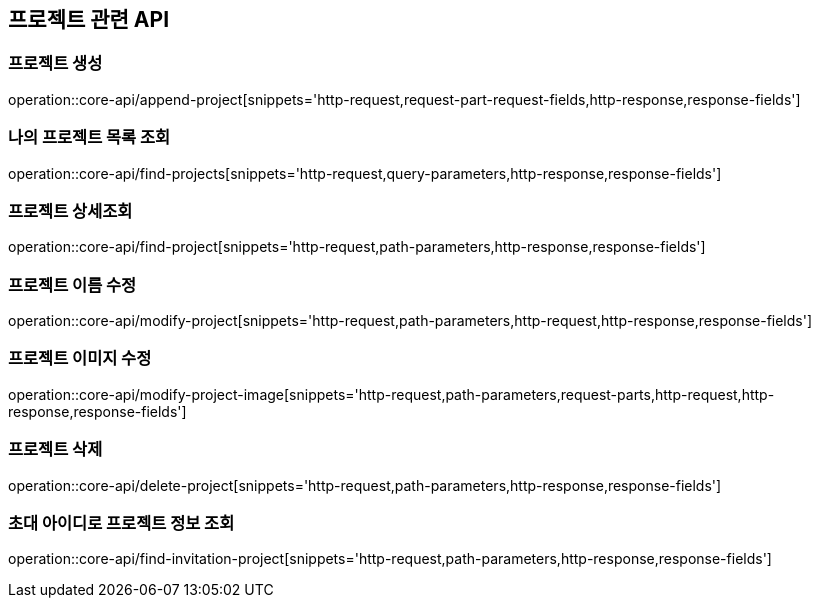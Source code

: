 == 프로젝트 관련 API

=== 프로젝트 생성

operation::core-api/append-project[snippets='http-request,request-part-request-fields,http-response,response-fields']

=== 나의 프로젝트 목록 조회

operation::core-api/find-projects[snippets='http-request,query-parameters,http-response,response-fields']

=== 프로젝트 상세조회

operation::core-api/find-project[snippets='http-request,path-parameters,http-response,response-fields']

=== 프로젝트 이름 수정

operation::core-api/modify-project[snippets='http-request,path-parameters,http-request,http-response,response-fields']

=== 프로젝트 이미지 수정

operation::core-api/modify-project-image[snippets='http-request,path-parameters,request-parts,http-request,http-response,response-fields']

=== 프로젝트 삭제

operation::core-api/delete-project[snippets='http-request,path-parameters,http-response,response-fields']

=== 초대 아이디로 프로젝트 정보 조회

operation::core-api/find-invitation-project[snippets='http-request,path-parameters,http-response,response-fields']